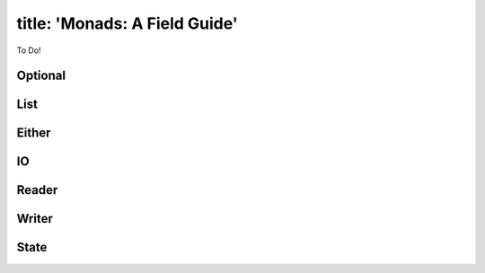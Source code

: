 ------------------------
title: 'Monads: A Field Guide'
------------------------

To Do!

Optional
--------

List
----

Either
------

IO
---------

Reader
------

Writer
------

State
-----

